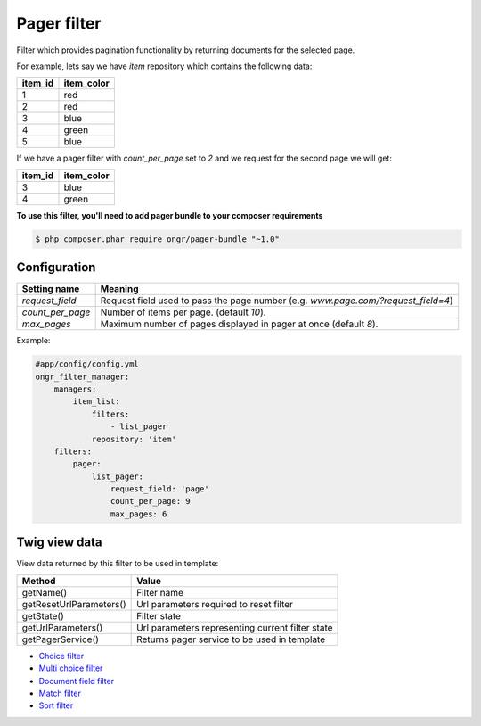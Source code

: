 ============
Pager filter
============

Filter which provides pagination functionality by returning documents for the selected page.

For example, lets say we have `item` repository which contains the following data:

+---------+------------+
| item_id | item_color |
+=========+============+
| 1       | red        |
+---------+------------+
| 2       | red        |
+---------+------------+
| 3       | blue       |
+---------+------------+
| 4       | green      |
+---------+------------+
| 5       | blue       |
+---------+------------+

If we have a pager filter with `count_per_page` set to `2` and we request for the second page we will get:

+---------+------------+
| item_id | item_color |
+=========+============+
| 3       | blue       |
+---------+------------+
| 4       | green      |
+---------+------------+

**To use this filter, you'll need to add pager bundle to your composer requirements**

.. code-block:: bash

    $ php composer.phar require ongr/pager-bundle "~1.0"

..

~~~~~~~~~~~~~
Configuration
~~~~~~~~~~~~~

+------------------------+--------------------------------------------------------------------------------------+
| Setting name           | Meaning                                                                              |
+========================+======================================================================================+
| `request_field`        | Request field used to pass the page number (e.g. `www.page.com/?request_field=4`)    |
+------------------------+--------------------------------------------------------------------------------------+
| `count_per_page`       | Number of items per page. (default `10`).                                            |
+------------------------+--------------------------------------------------------------------------------------+
| `max_pages`            | Maximum number of pages displayed in pager at once (default `8`).                    |
+------------------------+--------------------------------------------------------------------------------------+

Example:

.. code-block:: yaml

    #app/config/config.yml
    ongr_filter_manager:
        managers:
            item_list:
                filters:
                    - list_pager
                repository: 'item'
        filters:
            pager:
                list_pager:
                    request_field: 'page'
                    count_per_page: 9
                    max_pages: 6

..

~~~~~~~~~~~~~~
Twig view data
~~~~~~~~~~~~~~

View data returned by this filter to be used in template:

+-------------------------+--------------------------------------------------+
| Method                  | Value                                            |
+=========================+==================================================+
| getName()               | Filter name                                      |
+-------------------------+--------------------------------------------------+
| getResetUrlParameters() | Url parameters required to reset filter          |
+-------------------------+--------------------------------------------------+
| getState()              | Filter state                                     |
+-------------------------+--------------------------------------------------+
| getUrlParameters()      | Url parameters representing current filter state |
+-------------------------+--------------------------------------------------+
| getPagerService()       | Returns pager service to be used in template     |
+-------------------------+--------------------------------------------------+

* `Choice filter <choice.html>`_
* `Multi choice filter <multi_choice.html>`_
* `Document field filter <document_field.html>`_
* `Match filter <match.html>`_
* `Sort filter <sort.html>`_
